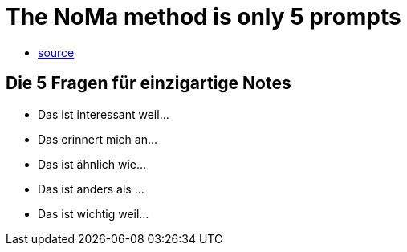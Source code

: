 = The NoMa method is only 5 prompts

* https://www.youtube.com/watch?v=SAsZDg2l1R0&ab_channel=LinkingYourThinking[source]


== Die 5 Fragen für einzigartige Notes
* Das ist interessant weil...
* Das erinnert mich an...
* Das ist ähnlich wie...
* Das ist anders als ...
* Das ist wichtig weil...
